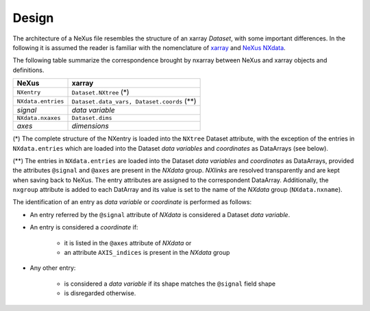 ======
Design
======

The architecture of a NeXus file resembles the structure of an xarray *Dataset*, with some important differences.
In the following it is assumed the reader is familiar with the nomenclature of `xarray <http://xarray.pydata.org/en/stable/data-structures.html>`_ and `NeXus NXdata <https://manual.nexusformat.org/classes/base_classes/NXdata.html>`_.

The following table summarize the correspondence brought by nxarray between NeXus and xarray objects and definitions.

====================    ====================
NeXus                   xarray
====================    ====================
``NXentry``             ``Dataset.NXtree`` (*)
``NXdata.entries``      ``Dataset.data_vars, Dataset.coords`` (**)
*signal*                *data variable*
``NXdata.nxaxes``       ``Dataset.dims``
*axes*                  *dimensions*
====================    ====================

(*) The complete structure of the NXentry is loaded into the ``NXtree`` Dataset attribute, with the exception of the entries in ``NXdata.entries`` which are loaded into the Dataset *data variables* and *coordinates* as DataArrays (see below).

(**) The entries in ``NXdata.entries`` are loaded into the Dataset *data variables* and *coordinates* as DataArrays, provided the attributes ``@signal`` and ``@axes`` are present in the *NXdata* group. *NXlinks* are resolved transparently and are kept when saving back to NeXus. The entry attributes are assigned to the correspondent DataArray. Additionally, the ``nxgroup`` attribute is added to each DatArray and its value is set to the name of the *NXdata* group (``NXdata.nxname``).

The identification of an entry as *data variable* or *coordinate* is performed as follows:

* An entry referred by the ``@signal`` attribute of *NXdata* is considered a Dataset *data variable*.

* An entry is considered a *coordinate* if:
    
    * it is listed in the ``@axes`` attribute of *NXdata* or
    
    * an attribute ``AXIS_indices`` is present in the *NXdata* group
    
* Any other entry:
    
    * is considered a *data variable* if its shape matches the ``@signal`` field shape
    
    * is disregarded otherwise.
